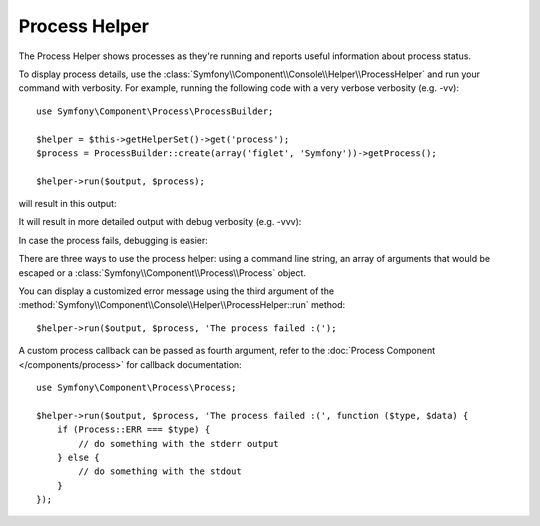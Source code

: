 .. index::
    single: Console Helpers; Process Helper

Process Helper
==============

.. versionadded:: 2.5
    The Process Helper was introduced in Symfony 2.5.

The Process Helper shows processes as they're running and reports
useful information about process status.

To display process details, use the :class:`Symfony\\Component\\Console\\Helper\\ProcessHelper`
and run your command with verbosity. For example, running the following code with
a very verbose verbosity (e.g. -vv)::

    use Symfony\Component\Process\ProcessBuilder;

    $helper = $this->getHelperSet()->get('process');
    $process = ProcessBuilder::create(array('figlet', 'Symfony'))->getProcess();

    $helper->run($output, $process);

will result in this output:

.. image:: /images/components/console/process-helper-verbose.png

It will result in more detailed output with debug verbosity (e.g. -vvv):

.. image:: /images/components/console/process-helper-debug.png

In case the process fails, debugging is easier:

.. image:: /images/components/console/process-helper-error-debug.png

There are three ways to use the process helper: using a command line string, an array
of arguments that would be escaped or a :class:`Symfony\\Component\\Process\\Process`
object.

You can display a customized error message using the third argument of the
:method:`Symfony\\Component\\Console\\Helper\\ProcessHelper::run` method::

    $helper->run($output, $process, 'The process failed :(');

A custom process callback can be passed as fourth argument, refer to the
:doc:`Process Component </components/process>` for callback documentation::

    use Symfony\Component\Process\Process;

    $helper->run($output, $process, 'The process failed :(', function ($type, $data) {
        if (Process::ERR === $type) {
            // do something with the stderr output
        } else {
            // do something with the stdout
        }
    });
